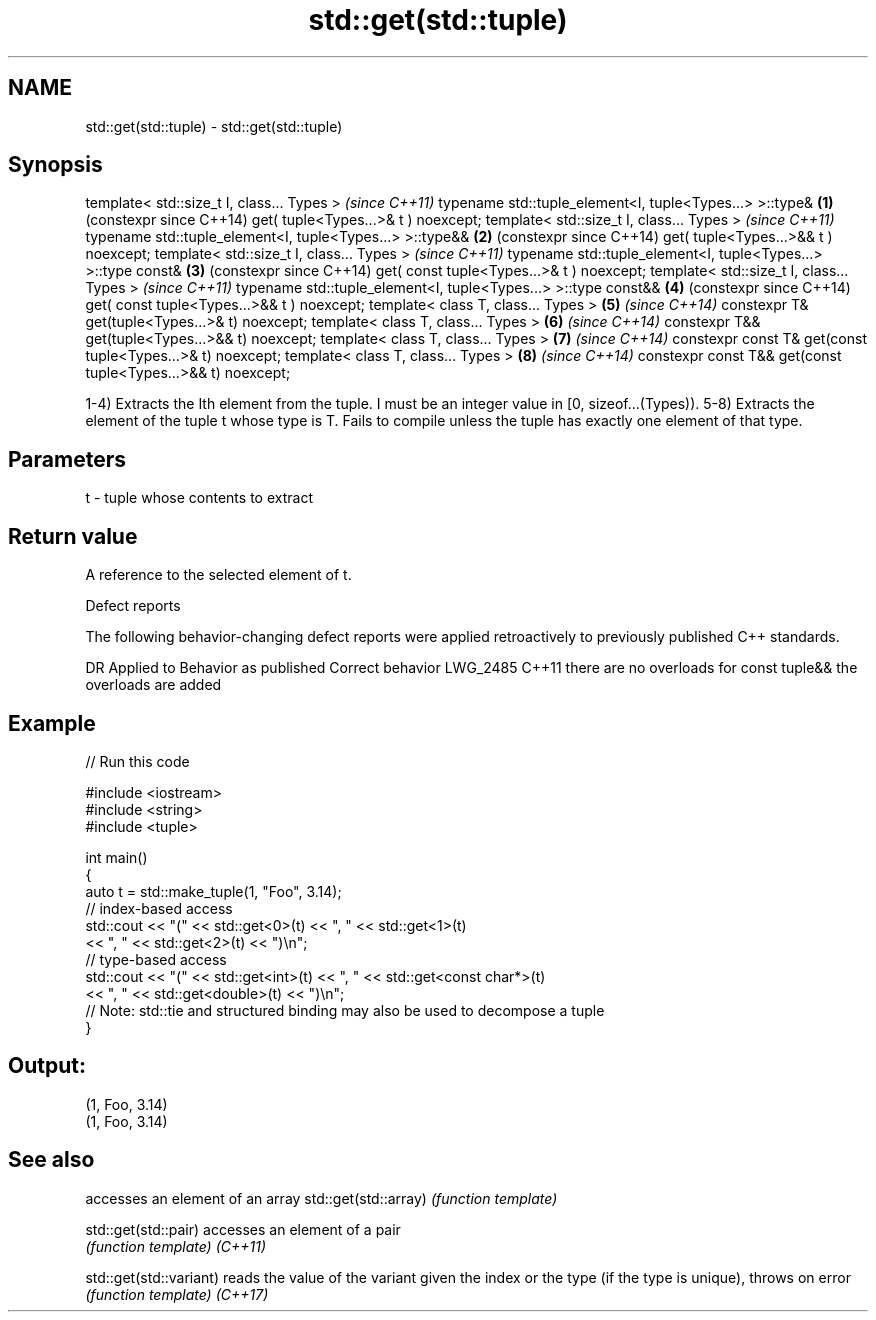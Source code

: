 .TH std::get(std::tuple) 3 "2020.03.24" "http://cppreference.com" "C++ Standard Libary"
.SH NAME
std::get(std::tuple) \- std::get(std::tuple)

.SH Synopsis

template< std::size_t I, class... Types >                          \fI(since C++11)\fP
typename std::tuple_element<I, tuple<Types...> >::type&        \fB(1)\fP (constexpr since C++14)
get( tuple<Types...>& t ) noexcept;
template< std::size_t I, class... Types >                          \fI(since C++11)\fP
typename std::tuple_element<I, tuple<Types...> >::type&&       \fB(2)\fP (constexpr since C++14)
get( tuple<Types...>&& t ) noexcept;
template< std::size_t I, class... Types >                          \fI(since C++11)\fP
typename std::tuple_element<I, tuple<Types...> >::type const&  \fB(3)\fP (constexpr since C++14)
get( const tuple<Types...>& t ) noexcept;
template< std::size_t I, class... Types >                          \fI(since C++11)\fP
typename std::tuple_element<I, tuple<Types...> >::type const&& \fB(4)\fP (constexpr since C++14)
get( const tuple<Types...>&& t ) noexcept;
template< class T, class... Types >                            \fB(5)\fP \fI(since C++14)\fP
constexpr T& get(tuple<Types...>& t) noexcept;
template< class T, class... Types >                            \fB(6)\fP \fI(since C++14)\fP
constexpr T&& get(tuple<Types...>&& t) noexcept;
template< class T, class... Types >                            \fB(7)\fP \fI(since C++14)\fP
constexpr const T& get(const tuple<Types...>& t) noexcept;
template< class T, class... Types >                            \fB(8)\fP \fI(since C++14)\fP
constexpr const T&& get(const tuple<Types...>&& t) noexcept;

1-4) Extracts the Ith element from the tuple. I must be an integer value in [0, sizeof...(Types)).
5-8) Extracts the element of the tuple t whose type is T. Fails to compile unless the tuple has exactly one element of that type.

.SH Parameters


t - tuple whose contents to extract


.SH Return value

A reference to the selected element of t.

Defect reports

The following behavior-changing defect reports were applied retroactively to previously published C++ standards.

DR       Applied to Behavior as published                    Correct behavior
LWG_2485 C++11      there are no overloads for const tuple&& the overloads are added


.SH Example


// Run this code

  #include <iostream>
  #include <string>
  #include <tuple>

  int main()
  {
      auto t = std::make_tuple(1, "Foo", 3.14);
      // index-based access
      std::cout << "(" << std::get<0>(t) << ", " << std::get<1>(t)
                << ", " << std::get<2>(t) << ")\\n";
      // type-based access
      std::cout << "(" << std::get<int>(t) << ", " << std::get<const char*>(t)
                << ", " << std::get<double>(t) << ")\\n";
      // Note: std::tie and structured binding may also be used to decompose a tuple
  }

.SH Output:

  (1, Foo, 3.14)
  (1, Foo, 3.14)


.SH See also


                       accesses an element of an array
std::get(std::array)   \fI(function template)\fP

std::get(std::pair)    accesses an element of a pair
                       \fI(function template)\fP
\fI(C++11)\fP

std::get(std::variant) reads the value of the variant given the index or the type (if the type is unique), throws on error
                       \fI(function template)\fP
\fI(C++17)\fP




